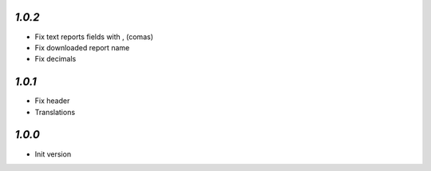 `1.0.2`
-------
- Fix text reports fields with , (comas)
- Fix downloaded report name
- Fix decimals

`1.0.1`
-------
- Fix header
- Translations

`1.0.0`
-------

- Init version
